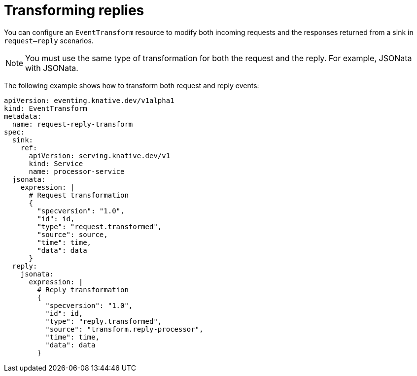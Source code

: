 // Module included in the following assemblies:
//
// serverless/eventing/serverless-event-transformation.adoc

:_mod-docs-content-type: CONCEPT
[id="serverless-event-transforming-replies_{context}"]
= Transforming replies

You can configure an `EventTransform` resource to modify both incoming requests and the responses returned from a sink in `request–reply` scenarios.

[NOTE]
====
You must use the same type of transformation for both the request and the reply. For example, JSONata with JSONata.
====

The following example shows how to transform both request and reply events: 

[source,yaml]
----
apiVersion: eventing.knative.dev/v1alpha1
kind: EventTransform
metadata:
  name: request-reply-transform
spec:
  sink:
    ref:
      apiVersion: serving.knative.dev/v1
      kind: Service
      name: processor-service
  jsonata:
    expression: |
      # Request transformation
      {
        "specversion": "1.0",
        "id": id,
        "type": "request.transformed",
        "source": source,
        "time": time,
        "data": data
      }
  reply:
    jsonata:
      expression: |
        # Reply transformation
        {
          "specversion": "1.0",
          "id": id,
          "type": "reply.transformed",
          "source": "transform.reply-processor",
          "time": time,
          "data": data
        }
----